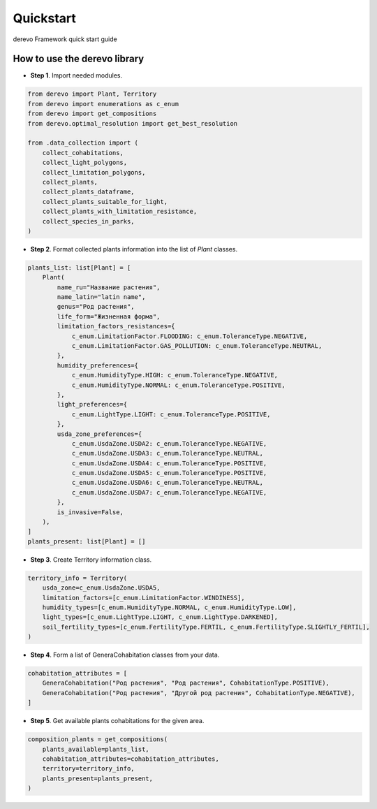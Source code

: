 Quickstart
==========

derevo Framework quick start guide

How to use the **derevo** library
----------------------------------------------------

-  **Step 1**. Import needed modules.

.. code:: python

    from derevo import Plant, Territory
    from derevo import enumerations as c_enum
    from derevo import get_compositions
    from derevo.optimal_resolution import get_best_resolution

    from .data_collection import (
        collect_cohabitations,
        collect_light_polygons,
        collect_limitation_polygons,
        collect_plants,
        collect_plants_dataframe,
        collect_plants_suitable_for_light,
        collect_plants_with_limitation_resistance,
        collect_species_in_parks,
    )

-  **Step 2**. Format collected plants information into the list of `Plant` classes.

.. code:: python

    plants_list: list[Plant] = [
        Plant(
            name_ru="Название растения",
            name_latin="latin name",
            genus="Род растения",
            life_form="Жизненная форма",
            limitation_factors_resistances={
                c_enum.LimitationFactor.FLOODING: c_enum.ToleranceType.NEGATIVE,
                c_enum.LimitationFactor.GAS_POLLUTION: c_enum.ToleranceType.NEUTRAL,
            },
            humidity_preferences={
                c_enum.HumidityType.HIGH: c_enum.ToleranceType.NEGATIVE,
                c_enum.HumidityType.NORMAL: c_enum.ToleranceType.POSITIVE,
            },
            light_preferences={
                c_enum.LightType.LIGHT: c_enum.ToleranceType.POSITIVE,
            },
            usda_zone_preferences={
                c_enum.UsdaZone.USDA2: c_enum.ToleranceType.NEGATIVE,
                c_enum.UsdaZone.USDA3: c_enum.ToleranceType.NEUTRAL,
                c_enum.UsdaZone.USDA4: c_enum.ToleranceType.POSITIVE,
                c_enum.UsdaZone.USDA5: c_enum.ToleranceType.POSITIVE,
                c_enum.UsdaZone.USDA6: c_enum.ToleranceType.NEUTRAL,
                c_enum.UsdaZone.USDA7: c_enum.ToleranceType.NEGATIVE,
            },
            is_invasive=False,
        ),
    ]
    plants_present: list[Plant] = []


-  **Step 3**. Create Territory information class.

.. code:: python

    territory_info = Territory(
        usda_zone=c_enum.UsdaZone.USDA5,
        limitation_factors=[c_enum.LimitationFactor.WINDINESS],
        humidity_types=[c_enum.HumidityType.NORMAL, c_enum.HumidityType.LOW],
        light_types=[c_enum.LightType.LIGHT, c_enum.LightType.DARKENED],
        soil_fertility_types=[c_enum.FertilityType.FERTIL, c_enum.FertilityType.SLIGHTLY_FERTIL],
    )


-  **Step 4**. Form a list of GeneraCohabitation classes from your data.

.. code:: python

    cohabitation_attributes = [
        GeneraCohabitation("Род растения", "Род растения", CohabitationType.POSITIVE),
        GeneraCohabitation("Род растения", "Другой род растения", CohabitationType.NEGATIVE),
    ]


-  **Step 5**. Get available plants cohabitations for the given area.

.. code:: python

    composition_plants = get_compositions(
        plants_available=plants_list,
        cohabitation_attributes=cohabitation_attributes,
        territory=territory_info,
        plants_present=plants_present,
    )
